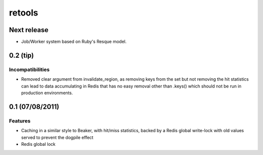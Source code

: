 =======
retools
=======

Next release
============

- Job/Worker system based on Ruby's Resque model.


0.2 (**tip**)
=============

Incompatibilities
-----------------

- Removed clear argument from invalidate_region, as removing keys from the
  set but not removing the hit statistics can lead to data accumulating in
  Redis that has no easy removal other than .keys() which should not be run
  in production environments.


0.1 (07/08/2011)
================

Features
--------

- Caching in a similar style to Beaker, with hit/miss statistics, backed by
  a Redis global write-lock with old values served to prevent the dogpile
  effect
- Redis global lock

